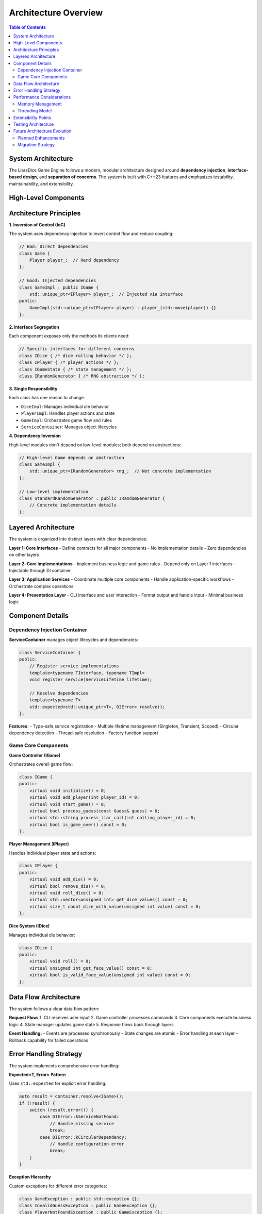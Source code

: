 ======================
Architecture Overview
======================

.. contents:: Table of Contents
   :local:
   :depth: 2

System Architecture
===================

The LiarsDice Game Engine follows a modern, modular architecture designed around **dependency injection**, **interface-based design**, and **separation of concerns**. The system is built with C++23 features and emphasizes testability, maintainability, and extensibility.

High-Level Components
=====================

.. mermaid::

   graph TB
       CLI[CLI Application] --> Game[Game Controller]
       Game --> DI[Dependency Injection Container]
       DI --> Core[Core Components]
       DI --> AI[AI System]
       DI --> Persistence[Data Persistence]
       
       Core --> Player[Player Management]
       Core --> Dice[Dice System]
       Core --> Rules[Game Rules Engine]
       Core --> State[Game State Manager]
       
       AI --> Beginner[Beginner AI]
       AI --> Intermediate[Intermediate AI - Bayesian]
       AI --> Expert[Expert AI - ML/Game Theory]
       
       Persistence --> Database[(Database)]
       Persistence --> Analytics[Analytics Engine]

Architecture Principles
=======================

**1. Inversion of Control (IoC)**

The system uses dependency injection to invert control flow and reduce coupling:

.. code-block:: cpp

   // Bad: Direct dependencies
   class Game {
       Player player_;  // Hard dependency
   };

   // Good: Injected dependencies
   class GameImpl : public IGame {
       std::unique_ptr<IPlayer> player_;  // Injected via interface
   public:
       GameImpl(std::unique_ptr<IPlayer> player) : player_(std::move(player)) {}
   };

**2. Interface Segregation**

Each component exposes only the methods its clients need:

.. code-block:: cpp

   // Specific interfaces for different concerns
   class IDice { /* dice rolling behavior */ };
   class IPlayer { /* player actions */ };
   class IGameState { /* state management */ };
   class IRandomGenerator { /* RNG abstraction */ };

**3. Single Responsibility**

Each class has one reason to change:

- ``DiceImpl``: Manages individual die behavior
- ``PlayerImpl``: Handles player actions and state
- ``GameImpl``: Orchestrates game flow and rules
- ``ServiceContainer``: Manages object lifecycles

**4. Dependency Inversion**

High-level modules don't depend on low-level modules; both depend on abstractions:

.. code-block:: cpp

   // High-level Game depends on abstraction
   class GameImpl {
       std::unique_ptr<IRandomGenerator> rng_;  // Not concrete implementation
   };

   // Low-level implementation
   class StandardRandomGenerator : public IRandomGenerator {
       // Concrete implementation details
   };

Layered Architecture
====================

The system is organized into distinct layers with clear dependencies:

**Layer 1: Core Interfaces**
- Define contracts for all major components
- No implementation details
- Zero dependencies on other layers

**Layer 2: Core Implementations**
- Implement business logic and game rules
- Depend only on Layer 1 interfaces
- Injectable through DI container

**Layer 3: Application Services**
- Coordinate multiple core components
- Handle application-specific workflows
- Orchestrate complex operations

**Layer 4: Presentation Layer**
- CLI interface and user interaction
- Format output and handle input
- Minimal business logic

Component Details
=================

Dependency Injection Container
------------------------------

**ServiceContainer** manages object lifecycles and dependencies:

.. code-block:: cpp

   class ServiceContainer {
   public:
       // Register service implementations
       template<typename TInterface, typename TImpl>
       void register_service(ServiceLifetime lifetime);
       
       // Resolve dependencies
       template<typename T>
       std::expected<std::unique_ptr<T>, DIError> resolve();
   };

**Features:**
- Type-safe service registration
- Multiple lifetime management (Singleton, Transient, Scoped)
- Circular dependency detection
- Thread-safe resolution
- Factory function support

Game Core Components
--------------------

**Game Controller (IGame)**

Orchestrates overall game flow:

.. code-block:: cpp

   class IGame {
   public:
       virtual void initialize() = 0;
       virtual void add_player(int player_id) = 0;
       virtual void start_game() = 0;
       virtual bool process_guess(const Guess& guess) = 0;
       virtual std::string process_liar_call(int calling_player_id) = 0;
       virtual bool is_game_over() const = 0;
   };

**Player Management (IPlayer)**

Handles individual player state and actions:

.. code-block:: cpp

   class IPlayer {
   public:
       virtual void add_die() = 0;
       virtual bool remove_die() = 0;
       virtual void roll_dice() = 0;
       virtual std::vector<unsigned int> get_dice_values() const = 0;
       virtual size_t count_dice_with_value(unsigned int value) const = 0;
   };

**Dice System (IDice)**

Manages individual die behavior:

.. code-block:: cpp

   class IDice {
   public:
       virtual void roll() = 0;
       virtual unsigned int get_face_value() const = 0;
       virtual bool is_valid_face_value(unsigned int value) const = 0;
   };

Data Flow Architecture
======================

The system follows a clear data flow pattern:

.. mermaid::

   sequenceDiagram
       participant CLI
       participant Game
       participant Player
       participant Dice
       participant State
       
       CLI->>Game: start_game()
       Game->>State: initialize_game()
       Game->>Player: roll_dice()
       Player->>Dice: roll()
       Dice-->>Player: face_value
       Player-->>Game: dice_values
       Game->>State: update_state()
       State-->>Game: game_state
       Game-->>CLI: game_status

**Request Flow:**
1. CLI receives user input
2. Game controller processes commands
3. Core components execute business logic
4. State manager updates game state
5. Response flows back through layers

**Event Handling:**
- Events are processed synchronously
- State changes are atomic
- Error handling at each layer
- Rollback capability for failed operations

Error Handling Strategy
=======================

The system implements comprehensive error handling:

**Expected<T, Error> Pattern**

Uses ``std::expected`` for explicit error handling:

.. code-block:: cpp

   auto result = container.resolve<IGame>();
   if (!result) {
       switch (result.error()) {
           case DIError::kServiceNotFound:
               // Handle missing service
               break;
           case DIError::kCircularDependency:
               // Handle configuration error
               break;
       }
   }

**Exception Hierarchy**

Custom exceptions for different error categories:

.. code-block:: cpp

   class GameException : public std::exception {};
   class InvalidGuessException : public GameException {};
   class PlayerNotFoundException : public GameException {};
   class GameStateException : public GameException {};

**Error Propagation**

Errors are handled at appropriate levels:
- **Input validation**: At presentation layer
- **Business rule violations**: At core layer
- **System errors**: At infrastructure layer

Performance Considerations
==========================

Memory Management
-----------------

**RAII Principles:**
- All resources managed through smart pointers
- Automatic cleanup on scope exit
- No manual memory management

**Object Pooling:**
- Dice objects reused across games
- Player instances pooled for AI opponents
- State objects recycled when possible

**Move Semantics:**
- Extensive use of move constructors
- Avoid unnecessary copying of large objects
- Efficient container operations

Threading Model
---------------

**Single-Threaded Game Logic:**
- Game state modifications are single-threaded
- Eliminates need for complex synchronization
- Predictable behavior and easier debugging

**Thread-Safe Components:**
- ServiceContainer supports concurrent resolution
- AI analysis can run in background threads
- Database operations are naturally concurrent

Extensibility Points
====================

The architecture provides several extension mechanisms:

**Custom AI Implementations**

.. code-block:: cpp

   class CustomAI : public IAIPlayer {
   public:
       Decision makeDecision(const GameState& state) override {
           // Custom decision logic
       }
   };

   // Register with DI container
   container.register_service<IAIPlayer, CustomAI>("custom");

**Game Rule Variants**

.. code-block:: cpp

   class CustomGameRules : public IGameRules {
   public:
       bool is_valid_guess(const Guess& guess, const GameState& state) override {
           // Custom rule implementation
       }
   };

**Persistence Backends**

.. code-block:: cpp

   class CustomPersistence : public IGamePersistence {
   public:
       void save_game(const GameState& state) override {
           // Custom storage implementation
       }
   };

Testing Architecture
====================

The architecture enables comprehensive testing:

**Unit Testing**

Each component can be tested in isolation:

.. code-block:: cpp

   TEST_CASE("Dice rolling behavior") {
       auto mock_rng = std::make_unique<MockRandomGenerator>(sequence);
       auto dice = DiceImpl{std::move(mock_rng)};
       
       dice.roll();
       REQUIRE(dice.get_face_value() == expected_value);
   }

**Integration Testing**

Components tested together through DI:

.. code-block:: cpp

   TEST_CASE("Game integration") {
       auto container = ServiceContainer{};
       container.register_test_services();
       
       auto game = container.resolve<IGame>().value();
       // Test complete game scenarios
   }

**Property-Based Testing**

Verify invariants across many inputs:

.. code-block:: cpp

   TEST_CASE("Game state invariants") {
       auto game_state = GENERATE(valid_game_states());
       
       REQUIRE(game_state.total_dice() >= 0);
       REQUIRE(game_state.active_players() <= game_state.total_players());
   }

Future Architecture Evolution
=============================

Planned Enhancements
--------------------

**1. Event-Driven Architecture**
- Publish-subscribe pattern for game events
- Loose coupling between components
- Real-time analytics and monitoring

**2. Microservices Decomposition**
- AI service as separate process
- Database service with REST API
- Distributed game state management

**3. Plugin Architecture**
- Dynamic loading of game variants
- Custom AI modules as plugins
- Third-party rule implementations

**4. Reactive Streams**
- Asynchronous game state updates
- Real-time multiplayer support
- Event sourcing for game replay

Migration Strategy
------------------

The current architecture supports gradual evolution:

1. **Interface Stability**: Core interfaces remain stable
2. **Implementation Swapping**: New implementations via DI
3. **Layered Rollout**: Component-by-component updates
4. **Backward Compatibility**: Legacy adapter support

.. seealso::
   - :doc:`dependency-injection` - Detailed DI implementation
   - :doc:`interfaces` - Interface design patterns
   - :doc:`../development/testing` - Testing strategies
   - :doc:`../data/uml-diagrams` - Visual architecture diagrams